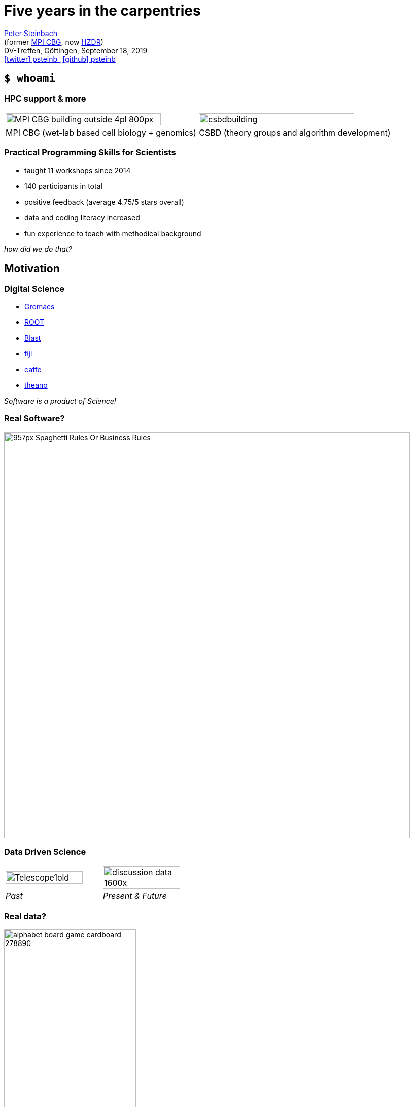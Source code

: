 = Five years in the carpentries
:imagesdir: images
:date: September 18, 2019
:my_name: Peter Steinbach
:my_email: p.steinbach@hzdr.de
:my_twitter: psteinb_
:my_github: psteinb
:revealjs_slideNumber: true
:revealjs_center: true
:revealjs_BackgroundVertical: null
:revealjs_width: 1920
:revealjs_hash: true
:revealjs_margin: .05
:revealjs_customtheme: hzdr.css
:revealjs_plugin_pdf: enabled #you run your presentation in a browser with ?print-pdf at the end of the URL, you can then use the default print function to print the slide deck into a PDF document.
:customcss: custom.css
:source-highlighter: highlightjs
:icons: font
:stem:

mailto:{my_email}[{my_name}] +
(former https://www.mpi-cbg.de[MPI CBG], now https://www.hzdr.de[HZDR]) +
DV-Treffen, Göttingen, {date} +
https://twitter.com/{my_twitter}[icon:twitter[] psteinb_] https://github.com/{my_github}[icon:github[] psteinb] + 

== [.termlike]`$ whoami`

=== HPC support & more

[cols="^,^",grid=none, frame=none]
|===
a| image::MPI-CBG_building_outside_4pl_800px.jpg[width=90%]  
a| image::csbdbuilding.jpg[width=90%]

| MPI CBG (wet-lab based cell biology + genomics)
| CSBD (theory groups and algorithm development)
|===

=== Practical Programming Skills for Scientists

* taught 11 workshops since 2014
* 140 participants in total 
* positive feedback (average 4.75/5 stars overall)
* data and coding literacy increased
* fun experience to teach with methodical background

_how did we do that?_

== Motivation

=== Digital Science

* http://www.gromacs.org/[Gromacs]
* https://root.cern.ch/[ROOT]
* https://blast.ncbi.nlm.nih.gov/Blast.cgi[Blast]
* https://fiji.sc[fiji]
* http://caffe.berkeleyvision.org/[caffe]
* http://www.deeplearning.net/software/theano/[theano]
 
_Software is a product of Science!_

=== Real Software?

image::957px-Spaghetti_Rules_Or_Business_Rules.png[height=800]


=== Data Driven Science

[cols="^,^",grid=none, frame=none]
|===
a| image::Telescope1old.jpg[width=90%]
a| image::discussion-data_1600x.jpg[width=90%]

| _Past_
| _Present & Future_
|===


=== Real data?

image::alphabet-board-game-cardboard-278890.jpg[width=55%]

Variety, Volume, Velocity, Validity, _Value_?


=== Resignate?

image::boy-child-cry-256658_1600.jpg[height=800]


== The carpentries

=== Carpentries?

[%step]
* teach foundational coding and data science skills to scientists https://carpentries.org/files/assessment/TheCarpentries2018AnnualReport.pdf[worldwide]
* coach/certify trainers in evidence-based teaching methods
* https://datacarpentry.org/lessons/#biology-semester-long-course[share and evolve material] as open-source on github
* non-profit international organisation + 
(funding: 59% membership fees, 19% workshop fees, 22% donations)
* https://carpentries.org/members/[70+ members]: Cambridge U, Stanford U, EMBL/EBI, GFZ Potsdam, HZDR, University of Göttingen

=== 3 form 1

[%step]
* https://software-carpentry.org/[_Software Carpentry_] - Teaching Basic Lab Skills for Research Computing
* https://datacarpentry.org/[_Data Carpentry_] - Building Communities Teaching Universal Data Literacy
* https://librarycarpentry.org/[_Library Carpentry_] - Software and data skills for people working in library- and information-related roles
* as of 2018: https://carpentries.org/[_The Carpentries_]

[.notes]
--
carpentries = We teach foundational coding and data science skills to researchers worldwide.
--

=== Interactive and Engaging Workshops

[%step]
* 3 day in-presence workshops
* learning as a group (community building)
* continuous in-class feedback (sticky notes, etherpad)
* consider learners background (pre/post-workshop survey, learner profiles)
* affirmative self-assessment exercises during class

=== 3 day workshops

image::alarm-clock-calendar-close-up-908298_1024x.jpg[height=800]

[.notes]
--
* fast turn-around
* no waiting time
* brief absence from office
--

=== Learning as a group

image::team-effort_1600.jpg[height=800]

=== continuous in-class feedback

image::art-art-materials-close-up-632470_1024x.jpg[height=800]

[.notes]
--
* sticky notes, etherpad
--

=== consider learner's background

image::adult-blur-books-261909_1024x.jpg[height=800]

=== leaner's background versus expert bias

[.S-text]
____
How would you find a file on your computer's home directory that starts with a capital 'E' and is less than one Megabyte in size? 

. I have no idea how to do that.
. I would be able to do this with help by a colleaque or google.
. I use a cheatsheet for such things.
. No problem, I can do this blindly.
____

=== affirmative self-assessment exercises during class

[.S-text]
____
In our current directory, we want to find the 3 files which have the least number of lines. Which command listed below would work?

. ``wc -l * > sort -n > head -n 3``
. ``wc -l * | sort -n | head -n 1-3``
. ``wc -l * | head -n 3 | sort -n``
. ``wc -l * | sort -n | head -n 3``

From Shell-Novice https://swcarpentry.github.io/shell-novice/04-pipefilter/index.html[Lesson 4 Pipes and Filters]
____


=== Who can teach?

* officially managed workshops only by licensed instructors
* _instructor certification_:
** in-presence or remote 3 day workshop
** on-boarding (contribute to repo, participate in community activities)
** certification by _demo teaching_ and _demo feedback_

== Curriculum & Evaluation

=== Software Carpentry Bootcamp

[cols="1,2",grid=none, frame=none,width=60%]
|===
| day(s)
| introduction to ...

| .75-1
a| https://swcarpentry.github.io/shell-novice/[shell]

| 1-1.5 
a| https://swcarpentry.github.io/python-novice-inflammation/[python]

| 0.2-0.5
a| https://swcarpentry.github.io/git-novice/[git]
|===

=== Data Carpentry Bootcamp

[cols="1,3",grid=none, frame=none, width=80%]
|===
| hours
| topic

| 2 
a| https://datacarpentry.org/spreadsheet-ecology-lesson/[_Data Organization in Spreadsheets_]

| 2 
a| https://datacarpentry.org/OpenRefine-ecology-lesson/[Data Cleaning with OpenRefine]

| 3 
a| https://datacarpentry.org/sql-ecology-lesson/[Data Management with SQL]

| 10
a| https://datacarpentry.org/python-ecology-lesson/[Plotting with Python]
|===

=== https://carpentries.github.io/assessment/learner-assessment/archives/2017/code/2017-July-post.html[post-workshop survey]

image::2017-survey-postworkshop-motivation.png[height=800]

=== https://carpentries.github.io/assessment/learner-assessment/archives/2018/code/2018_January_long_term_report.html[long-term assessment]

image::2018-longterm-survey-changeinconfidence.png[height=800]


== Summary

=== Experiences

[%step]
* teaching is fun! +
(boosted by thriving community and open material)
* carpentries target domain scientists +
(boosting beginners in short time)
* cultural asymmetry:
** PIs: teaching often _not considered_ a value _worth paying for_
** much needed/appreciated by PhDs and PostDocs

=== Outlook

* (domain) _scientists need training_ in compute and data literacy
* _Carpentries_ can help with scalable, open and community-based training
* carpentry inspired https://hpc-carpentry.github.io/[HPC curriculum] incubating

_Thank you!_

https://psteinb.github.io/2019-mpg-dvtreffen/[psteinb.github.io/2019-mpg-dvtreffen/]

== Appendix

=== Being A Carpentry Instructor

[%step]
* reduces time to prepare material  
(shared open-source materials)
* carpentry methods provide relyable teaching methods  
(self-confidence)
* feedback from co-teachers increases robustness  
(community based teaching)
* *career development* for young PhDs/PostDocs/...

=== Further Reading

* https://carpentries.org/files/assessment/TheCarpentries2018AnnualReport.pdf[Carpentries Annual Report] (Brochure)
* https://f1000research.com/articles/3-62/v2[Software Carpentry: lessons learned] (Open Access Paper)
* https://carpentries.github.io/assessment/learner-assessment/archives/2017/code/2017-July-post.html[continuous post-workshop survey reports]
* https://carpentries.github.io/assessment/learner-assessment/archives/2018/code/2018_January_long_term_report.html[long-term assessment]
* https://www.youtube.com/watch?v=FtKO619O5g0&t=161s[Pycon 2014 Talk: Lessons Learnt] (Youtube Recording)


=== Slides

image::open-source.png[]

https://psteinb.github.io/2019-mpg-dvtreffen/[psteinb.github.io/2019-mpg-dvtreffen/]
